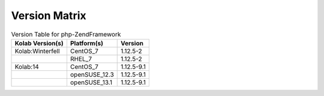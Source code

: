 .. _about-php-zendframework-version-matrix:

Version Matrix
==============

.. table:: Version Table for php-ZendFramework

    +---------------------+---------------+--------------------------------------+
    | Kolab Version(s)    | Platform(s)   | Version                              |
    +=====================+===============+======================================+
    | Kolab:Winterfell    | CentOS_7      | 1.12.5-2                             |
    +---------------------+---------------+--------------------------------------+
    |                     | RHEL_7        | 1.12.5-2                             |
    +---------------------+---------------+--------------------------------------+
    | Kolab:14            | CentOS_7      | 1.12.5-9.1                           |
    +---------------------+---------------+--------------------------------------+
    |                     | openSUSE_12.3 | 1.12.5-9.1                           |
    +---------------------+---------------+--------------------------------------+
    |                     | openSUSE_13.1 | 1.12.5-9.1                           |
    +---------------------+---------------+--------------------------------------+
